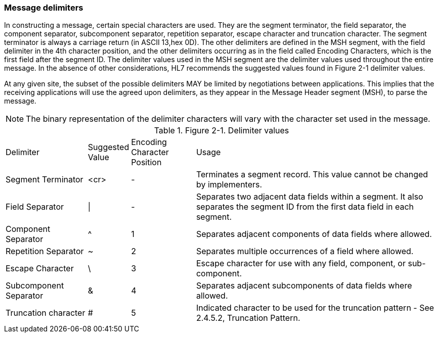 === Message delimiters
[v291_section="2.4.4"]

In constructing a message, certain special characters are used. They are the segment terminator, the field separator, the component separator, subcomponent separator, repetition separator, escape character and truncation character. The segment terminator is always a carriage return (in ASCII 13,hex 0D). The other delimiters are defined in the MSH segment, with the field delimiter in the 4th character position, and the other delimiters occurring as in the field called Encoding Characters, which is the first field after the segment ID. The delimiter values used in the MSH segment are the delimiter values used throughout the entire message. In the absence of other considerations, HL7 recommends the suggested values found in Figure 2-1 delimiter values.

At any given site, the subset of the possible delimiters MAY be limited by negotiations between applications. This implies that the receiving applications will use the agreed upon delimiters, as they appear in the Message Header segment (MSH), to parse the message.

[NOTE]
The binary representation of the delimiter characters will vary with the character set used in the message.

.Figure 2-1. Delimiter values
[width="100%",cols="19%,9%,15%,57%",]
|===
|Delimiter |Suggested Value |Encoding Character Position |Usage
|Segment Terminator |<cr> |- |Terminates a segment record. This value cannot be changed by implementers.
|Field Separator |\| |- |Separates two adjacent data fields within a segment. It also separates the segment ID from the first data field in each segment.
|Component Separator |^ |1 |Separates adjacent components of data fields where allowed.
|Repetition Separator |~ |2 |Separates multiple occurrences of a field where allowed.
|Escape Character |\ |3 |Escape character for use with any field, component, or sub-component.
|Subcomponent Separator |& |4 |Separates adjacent subcomp­onents of data fields where allowed.
|Truncation character |# |5 |Indicated character to be used for the truncation pattern - See 2.4.5.2, Truncation Pattern.
|===

